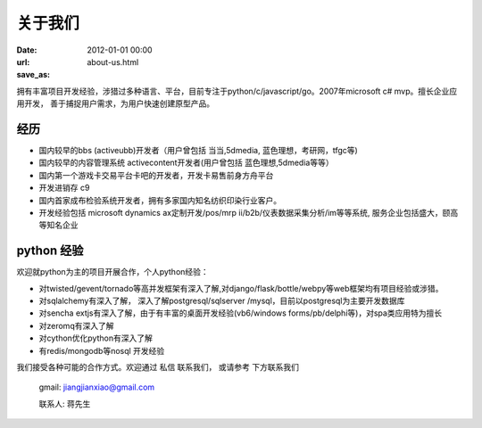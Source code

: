 关于我们
------------------------------------

:date: 2012-01-01 00:00
:url:
:save_as: about-us.html


拥有丰富项目开发经验，涉猎过多种语言、平台，目前专注于python/c/javascript/go。2007年microsoft c# mvp。擅长企业应用开发， 善于捕捉用户需求，为用户快速创建原型产品。

经历
==================

* 国内较早的bbs (activeubb)开发者（用户曾包括 当当,5dmedia, 蓝色理想，考研网，tfgc等)
* 国内较早的内容管理系统 activecontent开发者(用户曾包括 蓝色理想,5dmedia等等）
* 国内第一个游戏卡交易平台卡吧的开发者，开发卡易售前身方舟平台
* 开发进销存 c9
* 国内首家成布检验系统开发者，拥有多家国内知名纺织印染行业客户。
* 开发经验包括 microsoft dynamics ax定制开发/pos/mrp ii/b2b/仪表数据采集分析/im等等系统, 服务企业包括盛大，颐高等知名企业

python 经验
=============================

欢迎就python为主的项目开展合作，个人python经验：

* 对twisted/gevent/tornado等高并发框架有深入了解,对django/flask/bottle/webpy等web框架均有项目经验或涉猎。
* 对sqlalchemy有深入了解， 深入了解postgresql/sqlserver /mysql，目前以postgresql为主要开发数据库
* 对sencha extjs有深入了解，由于有丰富的桌面开发经验(vb6/windows forms/pb/delphi等)，对spa类应用特为擅长
* 对zeromq有深入了解
* 对cython优化python有深入了解
* 有redis/mongodb等nosql 开发经验

我们接受各种可能的合作方式。欢迎通过 私信 联系我们， 或请参考 下方联系我们


	gmail: jiangjianxiao@gmail.com

	联系人: 蒋先生